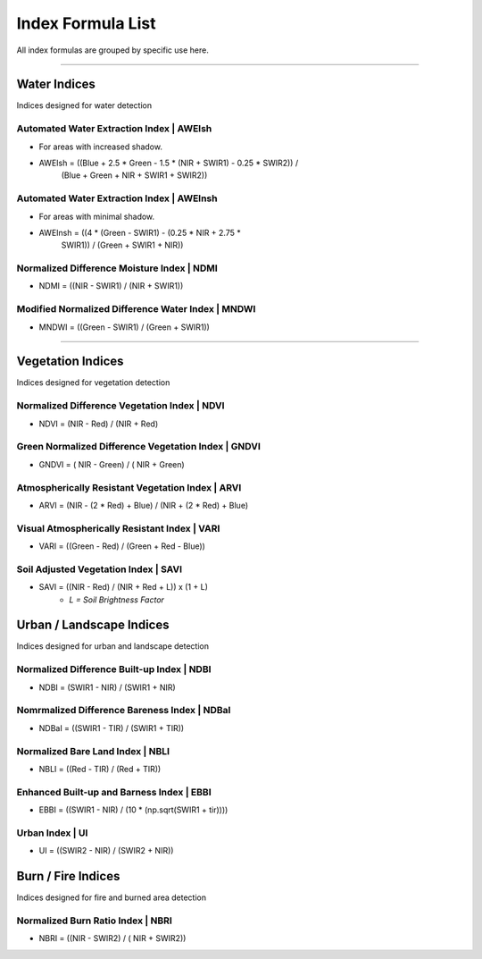 Index Formula List
##################

All index formulas are grouped by specific use here.

--------------------------------------------------------------------------------

Water Indices
=============

Indices designed for water detection

Automated Water Extraction Index | AWEIsh
"""""""""""""""""""""""""""""""""""""""""
- For areas with increased shadow.
- AWEIsh = ((Blue + 2.5 * Green - 1.5 * (NIR + SWIR1) - 0.25 * SWIR2)) /
            (Blue + Green + NIR + SWIR1 + SWIR2))

Automated Water Extraction Index | AWEInsh
""""""""""""""""""""""""""""""""""""""""""
- For areas with minimal shadow.
- AWEInsh = ((4 * (Green - SWIR1) - (0.25 * NIR + 2.75 *
                SWIR1)) /  (Green + SWIR1 + NIR))

Normalized Difference Moisture Index | NDMI
"""""""""""""""""""""""""""""""""""""""""""
- NDMI = ((NIR - SWIR1) / (NIR + SWIR1))

Modified Normalized Difference Water Index | MNDWI
""""""""""""""""""""""""""""""""""""""""""""""""""
- MNDWI = ((Green - SWIR1) / (Green + SWIR1))

--------------------------------------------------------------------------------

Vegetation Indices
==================

Indices designed for vegetation detection

Normalized Difference Vegetation Index | NDVI
"""""""""""""""""""""""""""""""""""""""""""""
- NDVI = (NIR - Red) / (NIR + Red)

Green Normalized Difference Vegetation Index | GNDVI
""""""""""""""""""""""""""""""""""""""""""""""""""""
- GNDVI = ( NIR - Green) / ( NIR + Green)

Atmospherically Resistant Vegetation Index | ARVI
"""""""""""""""""""""""""""""""""""""""""""""""""
- ARVI = (NIR - (2 * Red) + Blue) / (NIR + (2 * Red) + Blue)

Visual Atmospherically Resistant Index | VARI
"""""""""""""""""""""""""""""""""""""""""""""
- VARI = ((Green - Red) / (Green + Red - Blue))

Soil Adjusted Vegetation Index | SAVI
"""""""""""""""""""""""""""""""""""""
- SAVI = ((NIR - Red) / (NIR + Red + L)) x (1 + L)
    - *L = Soil Brightness Factor*


Urban / Landscape Indices
=========================
Indices designed for urban and landscape detection


Normalized Difference Built-up Index | NDBI
"""""""""""""""""""""""""""""""""""""""""""
- NDBI = (SWIR1 - NIR) / (SWIR1 + NIR)

Nomrmalized Difference Bareness Index | NDBaI
"""""""""""""""""""""""""""""""""""""""""""""
- NDBaI = ((SWIR1 - TIR) / (SWIR1 + TIR))

Normalized Bare Land Index | NBLI
"""""""""""""""""""""""""""""""""
- NBLI = ((Red - TIR) / (Red + TIR))

Enhanced Built-up and Barness Index | EBBI
""""""""""""""""""""""""""""""""""""""""""
- EBBI = ((SWIR1 - NIR) / (10 * (np.sqrt(SWIR1 + tir))))

Urban Index | UI
""""""""""""""""
- UI = ((SWIR2 - NIR) / (SWIR2 + NIR))

Burn / Fire Indices
===================

Indices designed for fire and burned area detection

Normalized Burn Ratio Index | NBRI
""""""""""""""""""""""""""""""""""
- NBRI = ((NIR - SWIR2) / ( NIR + SWIR2))


